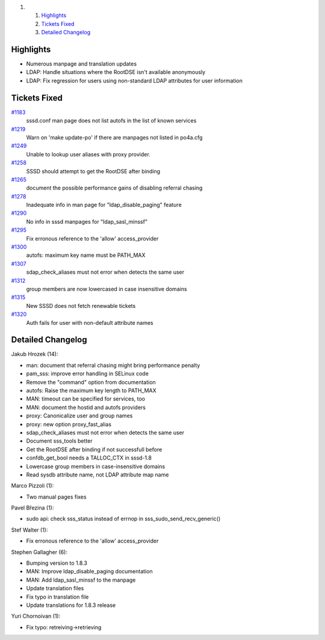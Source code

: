.. raw:: html

   <div class="wiki-toc">

#. 

   #. `Highlights <#Highlights>`__
   #. `Tickets Fixed <#TicketsFixed>`__
   #. `Detailed Changelog <#DetailedChangelog>`__

.. raw:: html

   </div>

Highlights
----------

-  Numerous manpage and translation updates
-  LDAP: Handle situations where the RootDSE isn't available anonymously
-  LDAP: Fix regression for users using non-standard LDAP attributes for
   user information

Tickets Fixed
-------------

.. raw:: html

   <div>

`#1183 </sssd/ticket/1183>`__
    sssd.conf man page does not list autofs in the list of known
    services
`#1219 </sssd/ticket/1219>`__
    Warn on 'make update-po' if there are manpages not listed in
    po4a.cfg
`#1249 </sssd/ticket/1249>`__
    Unable to lookup user aliases with proxy provider.
`#1258 </sssd/ticket/1258>`__
    SSSD should attempt to get the RootDSE after binding
`#1265 </sssd/ticket/1265>`__
    document the possible performance gains of disabling referral
    chasing
`#1278 </sssd/ticket/1278>`__
    Inadequate info in man page for "ldap\_disable\_paging" feature
`#1290 </sssd/ticket/1290>`__
    No info in sssd manpages for "ldap\_sasl\_minssf"
`#1295 </sssd/ticket/1295>`__
    Fix erronous reference to the 'allow' access\_provider
`#1300 </sssd/ticket/1300>`__
    autofs: maximum key name must be PATH\_MAX
`#1307 </sssd/ticket/1307>`__
    sdap\_check\_aliases must not error when detects the same user
`#1312 </sssd/ticket/1312>`__
    group members are now lowercased in case insensitive domains
`#1315 </sssd/ticket/1315>`__
    New SSSD does not fetch renewable tickets
`#1320 </sssd/ticket/1320>`__
    Auth fails for user with non-default attribute names

.. raw:: html

   </div>

Detailed Changelog
------------------

Jakub Hrozek (14):

-  man: document that referral chasing might bring performance penalty
-  pam\_sss: improve error handling in SELinux code
-  Remove the "command" option from documentation
-  autofs: Raise the maximum key length to PATH\_MAX
-  MAN: timeout can be specified for services, too
-  MAN: document the hostid and autofs providers
-  proxy: Canonicalize user and group names
-  proxy: new option proxy\_fast\_alias
-  sdap\_check\_aliases must not error when detects the same user
-  Document sss\_tools better
-  Get the RootDSE after binding if not successfull before
-  confdb\_get\_bool needs a TALLOC\_CTX in sssd-1.8
-  Lowercase group members in case-insensitive domains
-  Read sysdb attribute name, not LDAP attribute map name

Marco Pizzoli (1):

-  Two manual pages fixes

Pavel Březina (1):

-  sudo api: check sss\_status instead of errnop in
   sss\_sudo\_send\_recv\_generic()

Stef Walter (1):

-  Fix erronous reference to the 'allow' access\_provider

Stephen Gallagher (6):

-  Bumping version to 1.8.3
-  MAN: Improve ldap\_disable\_paging documentation
-  MAN: Add ldap\_sasl\_minssf to the manpage
-  Update translation files
-  Fix typo in translation file
-  Update translations for 1.8.3 release

Yuri Chornoivan (1):

-  Fix typo: retreiving->retrieving
